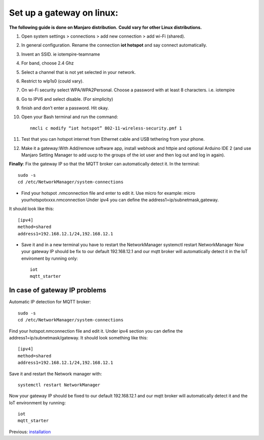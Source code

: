 ********************************
Set up a gateway on linux:
********************************

**The following guide is done on Manjaro distribution.**
**Could vary for other Linux distributions.**

#. Open system settings > connections > add new connection > add wi-Fi (shared).
#. In general configuration. Rename the connection **iot hotspot** and say connect automatically.
#. Invent an SSID. ie iotempire-teamname
#. For band, choose 2.4 Ghz
#. Select a channel that is not yet selected in your network.
#. Restrict to wlp1s0 (could vary).
#. On wi-Fi security select WPA/WPA2Personal. Choose a password with at least 8        characters. i.e. iotempire
#. Go to IPV6 and select disable. (For simplicity)
#. finish and don’t enter a password. Hit okay.
#. Open your Bash terminal and run the command::

	nmcli c modify “iot hotspot” 802-11-wireless-security.pmf 1

#. Test that you can hotspot internet from Ethernet cable and USB tethering from your  phone.
#. Make it a gateway:With Add/remove software app, install webhook and httpie and optional Arduino IDE 2 (and use Manjaro Setting Manager to add uucp to the groups of the iot user and then log out and log in again).

**Finally**:
Fix the gateway IP so that the MQTT broker can automatically detect it. In the      terminal::

    sudo -s
    cd /etc/NetworkManager/system-connections

* Find your hotspot .nmconnection file and enter to edit it. Use micro for example: micro yourhotspotxxxx.nmconnection Under ipv4 you can define the address1=ip/subnetmask,gateway.

It should look like this::

	[ipv4]
	method=shared
	address1=192.168.12.1/24,192.168.12.1

* Save it and in a new terminal you have to restart the NetworkManager systemctl restart NetworkManager Now your gateway IP should be fix to our default 192.168.12.1 and our mqtt broker will automatically detect it in the IoT enviroment by running only::

	iot
	mqtt_starter


In case of gateway IP problems
===============================

Automatic IP detection for MQTT broker::

    sudo -s
    cd /etc/NetworkManager/system-connections

Find your hotspot.nmconnection file and edit it. Under ipv4 section you can define the address1=ip/subnetmask/gateway. It should look something like this::

	[ipv4]
    	method=shared
    	address1=192.168.12.1/24,192.168.12.1

Save it and restart the Network manager with::

    systemctl restart NetworkManager

Now your gateway IP should be fixed to our default 192.168.12.1 and our mqtt broker will automatically detect it and the IoT environment by running::

    iot
    mqtt_starter


Previous: `installation <installation.rst>`_
